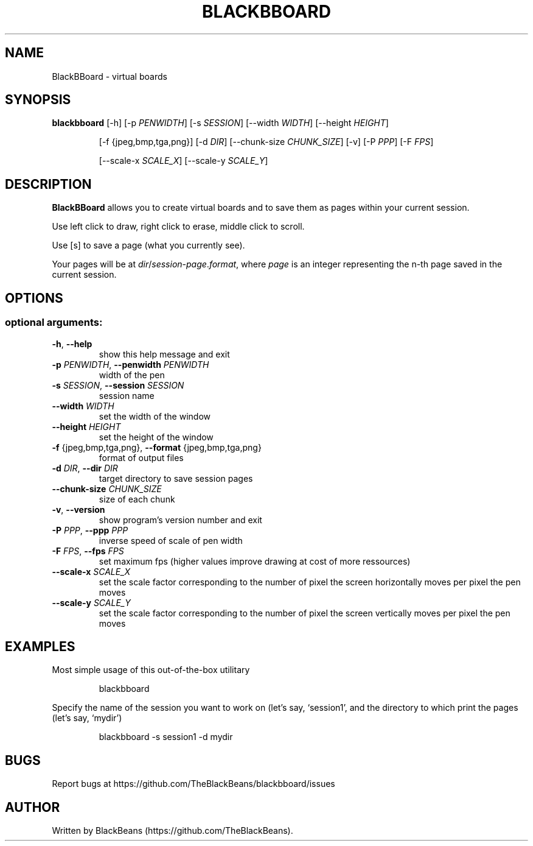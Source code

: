 .TH BLACKBBOARD "1" "April 2020" "Blackbboard 1.0" "User Commands"

.SH NAME
BlackBBoard \- virtual boards

.SH SYNOPSIS
\fBblackbboard\fR [\-h] [\-p \fIPENWIDTH\fR] [\-s \fISESSION\fR] [\-\-width \fIWIDTH\fR] [\-\-height \fIHEIGHT\fR]
.IP
[\-f {jpeg,bmp,tga,png}] [\-d \fIDIR\fR] [\-\-chunk-size \fICHUNK_SIZE\fR] [\-v] [\-P \fIPPP\fR] [\-F \fIFPS\fR]
.IP
[\-\-scale\-x \fISCALE_X\fR] [\-\-scale\-y \fISCALE_Y\fR]

.SH DESCRIPTION
\fBBlackBBoard\fR allows you to create virtual boards and to save them as pages within your current session.
.PP
Use left click to draw, right click to erase, middle click to scroll.
.PP
Use [s] to save a page (what you currently see).
.PP
Your pages will be at \fIdir\fR/\fIsession\fR\-\fIpage\fR.\fIformat\fR, where \fIpage\fR is an integer representing the n-th page saved in the current session.

.SH OPTIONS
.SS "optional arguments:"
.TP
\fB\-h\fR, \fB\-\-help\fR
show this help message and exit
.TP
\fB\-p\fR \fIPENWIDTH\fR, \fB\-\-penwidth\fR \fIPENWIDTH\fR
width of the pen
.TP
\fB\-s\fR \fISESSION\fR, \fB\-\-session\fR \fISESSION\fR
session name
.TP
\fB\-\-width\fR \fIWIDTH\fR
set the width of the window
.TP
\fB\-\-height\fR \fIHEIGHT\fR
set the height of the window
.TP
\fB\-f\fR {jpeg,bmp,tga,png}, \fB\-\-format\fR {jpeg,bmp,tga,png}
format of output files
.TP
\fB\-d\fR \fIDIR\fR, \fB\-\-dir\fR \fIDIR\fR
target directory to save session pages
.TP
\fB\-\-chunk\-size\fR \fICHUNK_SIZE\fR
size of each chunk
.TP
\fB\-v\fR, \fB\-\-version\fR
show program's version number and exit
.TP
\fB\-P\fR \fIPPP\fR, \fB\-\-ppp\fR \fIPPP\fR
inverse speed of scale of pen width
.TP
\fB\-F\fR \fIFPS\fR, \fB\-\-fps\fR \fIFPS\fR
set maximum fps (higher values improve drawing at cost of more ressources)
.TP
\fB\-\-scale\-x \fISCALE_X\fR
set the scale factor corresponding to the number of pixel the screen horizontally moves per pixel the pen moves
.TP
\fB\-\-scale\-y \fISCALE_Y\fR
set the scale factor corresponding to the number of pixel the screen vertically moves per pixel the pen moves

.SH EXAMPLES
Most simple usage of this out-of-the-box utilitary
.PP
.nf
.RS
 blackbboard
.RE
.fi
.PP
Specify the name of the session you want to work on (let's say, `session1',
and the directory to which print the pages (let's say, `mydir')
.PP
.nf
.RS
 blackbboard -s session1 -d mydir
.RE
.fi

.SH BUGS
Report bugs at https://github.com/TheBlackBeans/blackbboard/issues

.SH AUTHOR
Written by BlackBeans (https://github.com/TheBlackBeans).
